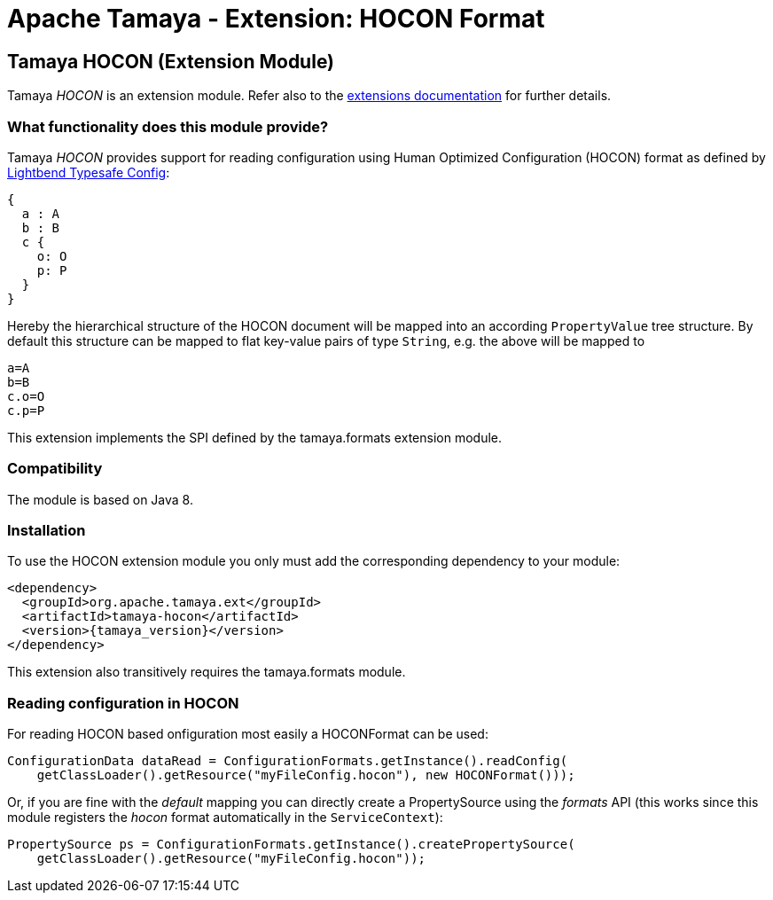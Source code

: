 :jbake-type: page
:jbake-status: published

= Apache Tamaya - Extension: HOCON Format

toc::[]


[[JSON]]
== Tamaya HOCON (Extension Module)
Tamaya _HOCON_ is an extension module. Refer also to the link:../extensions.html[extensions documentation] for further details.

=== What functionality does this module provide?

Tamaya _HOCON_ provides support for reading configuration using Human Optimized Configuration (HOCON)
format as defined by http://https://lightbend.github.io/config/[Lightbend Typesafe Config]:

[source, hcon]
-----------------------------------------------
{
  a : A
  b : B
  c {
    o: O
    p: P
  }
}
-----------------------------------------------

Hereby the hierarchical structure of the HOCON document will be mapped
into an according `PropertyValue` tree structure. By default this structure can be
mapped to flat key-value pairs of type `String`, e.g. the above will be mapped to

[source, properties]
-----------------------------------------------
a=A
b=B
c.o=O
c.p=P
-----------------------------------------------

This extension implements the SPI defined by the +tamaya.formats+ extension module.


=== Compatibility

The module is based on Java 8.


=== Installation

To use the HOCON extension module you only must add the corresponding dependency to your module:

[source, xml, subs=attributes+]
-----------------------------------------------
<dependency>
  <groupId>org.apache.tamaya.ext</groupId>
  <artifactId>tamaya-hocon</artifactId>
  <version>{tamaya_version}</version>
</dependency>
-----------------------------------------------

This extension also transitively requires the +tamaya.formats+ module.


=== Reading configuration in HOCON

For reading HOCON based onfiguration most easily a +HOCONFormat+ can be
used:

[source, java]
-----------------------------------------------
ConfigurationData dataRead = ConfigurationFormats.getInstance().readConfig(
    getClassLoader().getResource("myFileConfig.hocon"), new HOCONFormat()));
-----------------------------------------------

Or, if you are fine with the _default_ mapping you can directly create a
+PropertySource+ using the _formats_ API (this works since this module
registers the _hocon_ format automatically in the `ServiceContext`):

[source, java]
-----------------------------------------------
PropertySource ps = ConfigurationFormats.getInstance().createPropertySource(
    getClassLoader().getResource("myFileConfig.hocon"));
-----------------------------------------------
